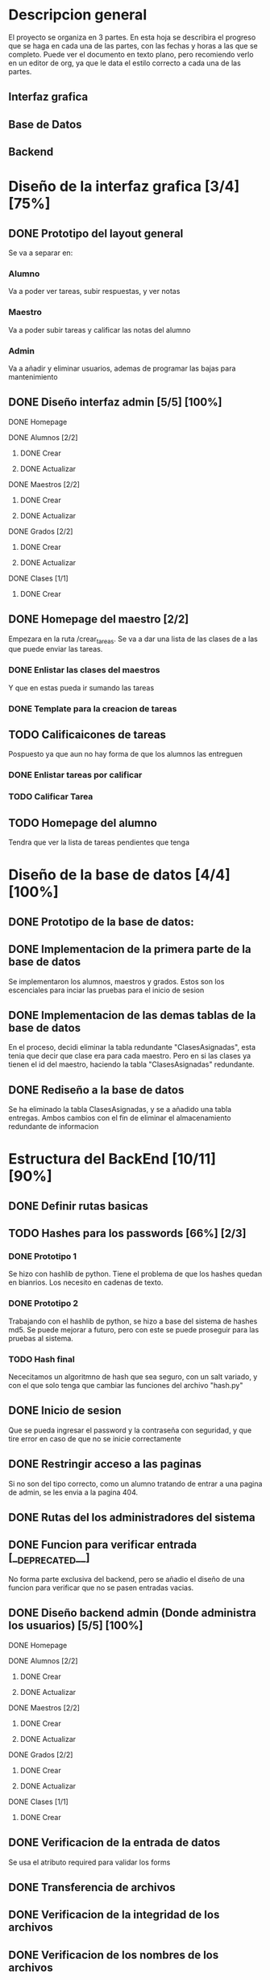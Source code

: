 * Descripcion general

  El proyecto se organiza en 3 partes. En esta hoja se describira el progreso
  que se haga en cada una de las partes, con las fechas y horas a las que se 
  completo. Puede ver el documento en texto plano, pero recomiendo verlo en un
  editor de org, ya que le data el estilo correcto a cada una de las partes.

** Interfaz grafica
  
** Base de Datos

** Backend

* Diseño de la interfaz grafica [3/4] [75%]
** DONE Prototipo del layout general
   CLOSED: [2020-08-06 jue. 12:32]
   #+ATTR_ORG: :width 300
   [[file:Diseño de Interfaz/Diseño_de_Interfaz_Prototipo1.JPG]]
   Se va a separar en:
*** Alumno
    Va a poder ver tareas, subir respuestas, y ver notas
*** Maestro
    Va a poder subir tareas y calificar las notas del alumno
*** Admin
    Va a añadir y eliminar usuarios, ademas de programar las bajas para
    mantenimiento
** DONE Diseño interfaz admin [5/5] [100%]
   CLOSED: [2020-08-12 mié. 18:51]
**** DONE Homepage
     CLOSED: [2020-08-09 dom. 16:31]
**** DONE Alumnos [2/2]
     CLOSED: [2020-08-12 mié. 18:50]
***** DONE Crear
      CLOSED: [2020-08-09 dom. 16:31]
***** DONE Actualizar
      CLOSED: [2020-08-12 mié. 18:50]
**** DONE Maestros [2/2]
     CLOSED: [2020-08-10 lun. 18:49]
***** DONE Crear
      CLOSED: [2020-08-10 lun. 18:49]
***** DONE Actualizar
      CLOSED: [2020-08-10 lun. 18:49]
**** DONE Grados [2/2]
     CLOSED: [2020-08-10 lun. 18:48]
***** DONE Crear
      CLOSED: [2020-08-10 lun. 18:48]
***** DONE Actualizar
      CLOSED: [2020-08-10 lun. 18:48]
**** DONE Clases [1/1]
     CLOSED: [2020-08-12 mié. 18:50]
***** DONE Crear
      CLOSED: [2020-08-12 mié. 18:50]

** DONE Homepage del maestro [2/2]
   CLOSED: [2020-08-17 lun. 12:11] DEADLINE: <2020-08-16 dom. 18:00> SCHEDULED: <2020-08-15 sáb.>
   Empezara en la ruta /crear_tareas. Se va a dar una lista de las clases
   de a las que puede enviar las tareas. 
*** DONE Enlistar las clases del maestros
    CLOSED: [2020-08-17 lun. 12:10]
    Y que en estas pueda ir sumando las tareas
*** DONE Template para la creacion de tareas
    CLOSED: [2020-08-17 lun. 12:10]
** TODO Calificaicones de tareas
   Pospuesto ya que aun no hay forma de que los alumnos las entreguen
*** DONE Enlistar tareas por calificar
    CLOSED: [2020-08-19 mié. 10:38]
*** TODO Calificar Tarea

** TODO Homepage del alumno
   Tendra que ver la lista de tareas pendientes que tenga
* Diseño de la base de datos [4/4] [100%]
** DONE Prototipo de la base de datos:
   CLOSED: [2020-08-06 jue. 13:58]
    [[file:DiseñoDB/DiseñoBaseDatos1.png]]
** DONE Implementacion de la primera parte de la base de datos
   CLOSED: [2020-08-07 vie. 18:39]
   Se implementaron los alumnos, maestros y grados. Estos son los escenciales
   para inciar las pruebas para el inicio de sesion
** DONE Implementacion de las demas tablas de la base de datos
   CLOSED: [2020-08-09 dom. 16:27]
   En el proceso, decidi eliminar la tabla redundante "ClasesAsignadas",
   esta tenia que decir que clase era para cada maestro. Pero en si las
   clases ya tienen el id del maestro, haciendo la tabla "ClasesAsignadas"
   redundante.
** DONE Rediseño a la base de datos
   CLOSED: [2020-08-17 lun. 08:31]
   Se ha eliminado la tabla ClasesAsignadas, y se a añadido una tabla entregas. Ambos cambios con el fin de 
   eliminar el almacenamiento redundante de informacion
    [[file:DiseñoDB/DiseñoBaseDatos2.png]]

* Estructura del BackEnd [10/11] [90%]
** DONE Definir rutas basicas
   CLOSED: [2020-08-06 jue. 18:48]
** TODO Hashes para los passwords [66%] [2/3]
*** DONE Prototipo 1
    CLOSED: [2020-08-07 vie. 18:40]
    Se hizo con hashlib de python. Tiene el problema de que los hashes quedan en
    bianrios. Los necesito en cadenas de texto.
*** DONE Prototipo 2
    CLOSED: [2020-08-08 sáb. 08:53]
    Trabajando con el hashlib de python, se hizo a base del sistema de hashes 
    md5. Se puede mejorar a futuro, pero con este se puede proseguir para las
    pruebas al sistema.
*** TODO Hash final
    Nececitamos un algoritmno de hash que sea seguro, con un salt variado, y
    con el que solo tenga que cambiar las funciones del archivo "hash.py"

** DONE Inicio de sesion 
   CLOSED: [2020-08-08 sáb. 17:50]
   Que se pueda ingresar el password y la contraseña con seguridad, y que tire
   error en caso de que no se inicie correctamente
** DONE Restringir acceso a las paginas
   CLOSED: [2020-08-08 sáb. 18:22]
   Si no son del tipo correcto, como un alumno tratando de entrar a una pagina
   de admin, se les envia a la pagina 404. 
** DONE Rutas del los administradores del sistema
   CLOSED: [2020-08-09 dom. 16:49]
** DONE Funcion para verificar entrada [__DEPRECATED__]
   CLOSED: [2020-08-09 dom. 17:15]
   No forma parte exclusiva del backend, pero se añadio el diseño de una funcion
   para verificar que no se pasen entradas vacias. 
** DONE Diseño backend admin (Donde administra los usuarios) [5/5] [100%]
   CLOSED: [2020-08-12 mié. 18:50]
**** DONE Homepage
     CLOSED: [2020-08-09 dom. 16:31]
**** DONE Alumnos [2/2]
     CLOSED: [2020-08-11 mar. 18:48]
***** DONE Crear
      CLOSED: [2020-08-10 lun. 20:42]
***** DONE Actualizar
      CLOSED: [2020-08-11 mar. 18:47]
**** DONE Maestros [2/2]
     CLOSED: [2020-08-10 lun. 18:49]
***** DONE Crear
      CLOSED: [2020-08-10 lun. 18:49]
***** DONE Actualizar
      CLOSED: [2020-08-10 lun. 18:49]
**** DONE Grados [2/2]
     CLOSED: [2020-08-10 lun. 18:48]
***** DONE Crear
      CLOSED: [2020-08-10 lun. 18:48]
***** DONE Actualizar
      CLOSED: [2020-08-10 lun. 18:48]
**** DONE Clases [1/1]
     CLOSED: [2020-08-12 mié. 18:50]
***** DONE Crear
      CLOSED: [2020-08-12 mié. 18:50]
** DONE Verificacion de la entrada de datos
   CLOSED: [2020-08-10 lun. 19:30]
   Se usa el atributo required para validar los forms
** DONE Transferencia de archivos
   CLOSED: [2020-08-17 lun. 16:22]
** DONE Verificacion de la integridad de los archivos
   CLOSED: [2020-08-17 lun. 16:22]
** DONE Verificacion de los nombres de los archivos
   CLOSED: [2020-08-17 lun. 16:22]

